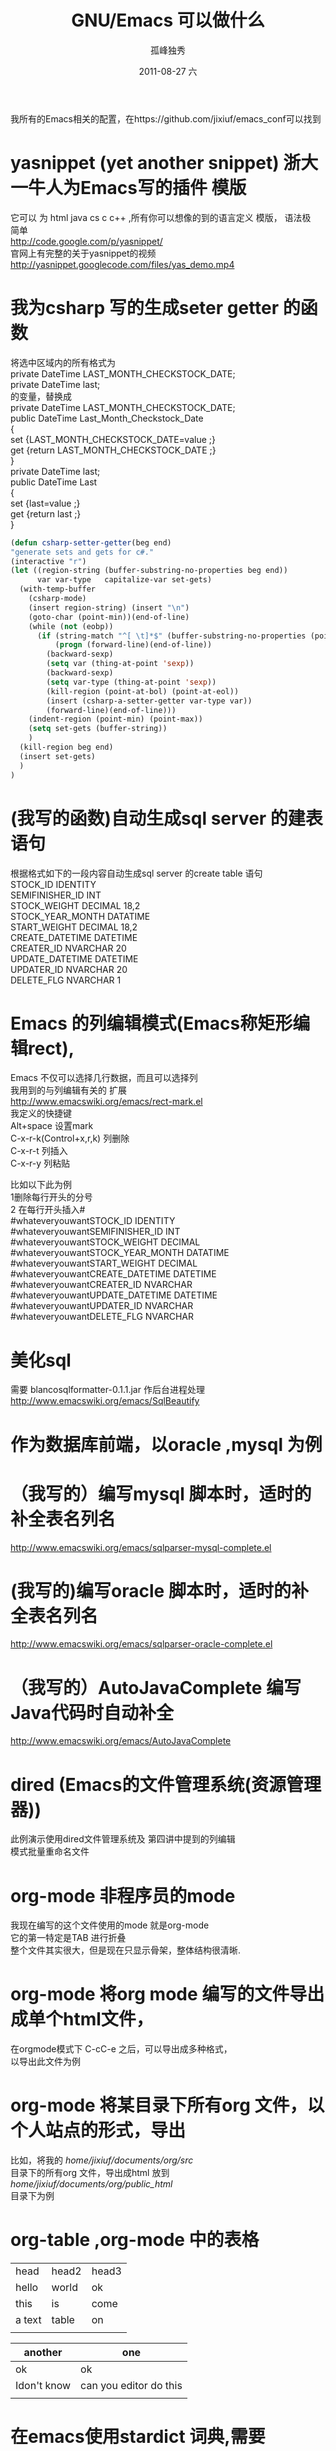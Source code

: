 # -*- coding:utf-8 -*-
#+LANGUAGE:  zh
#+TITLE:     GNU/Emacs 可以做什么
#+AUTHOR:    孤峰独秀
#+EMAIL:     jixiuf@gmail.com
#+DATE:     2011-08-27 六
#+DESCRIPTION:GNU/Emacs 可以做什么
#+KEYWORDS: emacs 
#+OPTIONS:   H:2 num:nil toc:t \n:t @:t ::t |:t ^:nil -:t f:t *:t <:t
#+OPTIONS:   TeX:t LaTeX:t skip:nil d:nil todo:t pri:nil 
#+INFOJS_OPT: view:nil toc:nil ltoc:t mouse:underline buttons:0 path:http://orgmode.org/org-info.js
#+EXPORT_SELECT_TAGS: export
#+EXPORT_EXCLUDE_TAGS: noexport
#+FILETAGS: @Emacs
                    我所有的Emacs相关的配置，在https://github.com/jixiuf/emacs_conf可以找到
* yasnippet (yet another snippet) 浙大一牛人为Emacs写的插件 模版
  它可以 为 html java cs c c++ ,所有你可以想像的到的语言定义 模版， 语法极
  简单
  http://code.google.com/p/yasnippet/
  官网上有完整的关于yasnippet的视频
  http://yasnippet.googlecode.com/files/yas_demo.mp4

* 我为csharp 写的生成seter getter 的函数
将选中区域内的所有格式为
private DateTime LAST_MONTH_CHECKSTOCK_DATE;
private DateTime last;
的变量，替换成
private DateTime LAST_MONTH_CHECKSTOCK_DATE;
public DateTime Last_Month_Checkstock_Date
{
set {LAST_MONTH_CHECKSTOCK_DATE=value ;}
get {return LAST_MONTH_CHECKSTOCK_DATE ;}
}
private DateTime last;
public DateTime Last
{
set {last=value ;}
get {return last ;}
}
#+begin_src emacs-lisp
  (defun csharp-setter-getter(beg end)
  "generate sets and gets for c#."
  (interactive "r")
  (let ((region-string (buffer-substring-no-properties beg end))
        var var-type   capitalize-var set-gets)
    (with-temp-buffer
      (csharp-mode)
      (insert region-string) (insert "\n")
      (goto-char (point-min))(end-of-line)
      (while (not (eobp))
        (if (string-match "^[ \t]*$" (buffer-substring-no-properties (point-at-bol) (point-at-eol)))
            (progn (forward-line)(end-of-line))
          (backward-sexp)
          (setq var (thing-at-point 'sexp))
          (backward-sexp)
          (setq var-type (thing-at-point 'sexp))
          (kill-region (point-at-bol) (point-at-eol))
          (insert (csharp-a-setter-getter var-type var))
          (forward-line)(end-of-line)))
      (indent-region (point-min) (point-max))
      (setq set-gets (buffer-string))
      )
    (kill-region beg end)
    (insert set-gets)
    )
  )
#+end_src

* (我写的函数)自动生成sql server 的建表语句
  根据格式如下的一段内容自动生成sql server  的create table 语句
 STOCK_ID									IDENTITY
 SEMIFINISHER_ID									INT
 STOCK_WEIGHT									DECIMAL					18,2
 STOCK_YEAR_MONTH									DATATIME
 START_WEIGHT									DECIMAL					18,2
 CREATE_DATETIME									DATETIME
 CREATER_ID									NVARCHAR					20
 UPDATE_DATETIME									DATETIME
 UPDATER_ID									NVARCHAR					20
 DELETE_FLG									NVARCHAR					1
  
* Emacs 的列编辑模式(Emacs称矩形编辑rect),
  Emacs 不仅可以选择几行数据，而且可以选择列
  我用到的与列编辑有关的 扩展
  http://www.emacswiki.org/emacs/rect-mark.el
  我定义的快捷键
  Alt+space 设置mark
  C-x-r-k(Control+x,r,k) 列删除
  C-x-r-t                列插入
  C-x-r-y                列粘贴
  
比如以下此为例
 1删除每行开头的分号
 2 在每行开头插入# 
#whateveryouwantSTOCK_ID									IDENTITY
#whateveryouwantSEMIFINISHER_ID									INT
#whateveryouwantSTOCK_WEIGHT									DECIMAL
#whateveryouwantSTOCK_YEAR_MONTH									DATATIME
#whateveryouwantSTART_WEIGHT									DECIMAL
#whateveryouwantCREATE_DATETIME									DATETIME
#whateveryouwantCREATER_ID									NVARCHAR
#whateveryouwantUPDATE_DATETIME									DATETIME
#whateveryouwantUPDATER_ID									NVARCHAR
#whateveryouwantDELETE_FLG									NVARCHAR
* 美化sql
  需要 blancosqlformatter-0.1.1.jar 作后台进程处理 
  http://www.emacswiki.org/emacs/SqlBeautify
  
* 作为数据库前端，以oracle ,mysql 为例
* （我写的）编写mysql 脚本时，适时的补全表名列名
  http://www.emacswiki.org/emacs/sqlparser-mysql-complete.el
* (我写的)编写oracle 脚本时，适时的补全表名列名
  http://www.emacswiki.org/emacs/sqlparser-oracle-complete.el
* （我写的）AutoJavaComplete 编写Java代码时自动补全
  http://www.emacswiki.org/emacs/AutoJavaComplete
* dired (Emacs的文件管理系统(资源管理器))
  此例演示使用dired文件管理系统及 第四讲中提到的列编辑
  模式批量重命名文件
  
* org-mode 非程序员的mode
  我现在编写的这个文件使用的mode 就是org-mode
  它的第一特定是TAB 进行折叠
  整个文件其实很大，但是现在只显示骨架，整体结构很清晰.

* org-mode 将org mode 编写的文件导出成单个html文件，
  在orgmode模式下  C-cC-e 之后，可以导出成多种格式，
   以导出此文件为例
* org-mode 将某目录下所有org 文件，以个人站点的形式，导出
  比如，将我的 /home/jixiuf/documents/org/src/
  目录下的所有org 文件，导出成html 放到
  /home/jixiuf/documents/org/public_html/
  目录下为例
  
* org-table ,org-mode 中的表格
  
  | head   | head2 | head3 |
  | hello  | world | ok    |
  | this   | is    | come  |
  | a text | table | on    |
  |        |       |       |

  | another     | one                    |
  |-------------+------------------------|
  | ok          | ok                     |
  | Idon't know | can you editor do this |
  |             |                        |

* 在emacs使用stardict 词典,需要sdvc(命令行下的stardict) 支持
  ，将下面函数绑定到`C-cd'上 .光标移动到单词上,按下C-cd即可查词典
#+begin_src emacs-lisp
(defun sdcv-to-buffer ()
  "Search dict in region or world."
  (interactive)
  (let ((word (if mark-active
                  (buffer-substring-no-properties (region-beginning) (region-end))
                (current-word nil t)))
        (buf-name (buffer-name))
        )
    ;; (setq word (read-string (format "Search the dictionary for (default %s): " word)
    ;;                         nil nil word))
    (set-buffer (get-buffer-create "*sdcv*"))
    (buffer-disable-undo)
    (erase-buffer)
    (insert (shell-command-to-string  (format "sdcv -n %s " word) ))
    (if (equal buf-name "*sdcv*")
        (switch-to-buffer "*sdcv*")
      (switch-to-buffer-other-window "*sdcv*")
      )
    (goto-char (point-min))
    ))
#+end_src
* emacs中的游戏
* diff 文件的比较
  比较两个文件的不同

* diff 版本控制工具中各版本的差异
  C-xv=  对工作区中的文件与版本控制下的最新版进行比较
  比如，我所有的emacs配置文件使用git 进行版本管理,
* 在svn 或git等版本控制工具管理的文件里，查看此文件的历史
  C-xvl 查看历史,
  
* Version Control  
  emacs 有一个Version Control ，它试图将所有现存的版本管理工具
  如svn cvs git 等等版本控制工具在emacs中的使用方式得到统一
  比如，不论你是svn 还是git ,
  C-xvl 都是查看此文件的历史
  C-xv+ 更新此文件到最新版
  C-xvu revert
  而功能最强大的功能C-xvv 对应的，它会根据当前文件所处的状态，自动
  决定下一部操作该如何做
  
* Ediff 文件的合并，对比的工具，一般与版本控制工具使用，如git ,svn.
* 录制键盘宏
  另外说一点我对键盘和鼠标的一些看法，不想带有太多的偏见.
  键盘的优点是:每一次击键都是确定的，具有可重复性
  鼠标优点是易用，但是每次点击所对应的坐标，不太具有可重复性
  这一次在(100,200)处点击的是确定按钮，下一次可能就是其他按钮了.
  所以你没法记住一个坐标，然后将它重复点击n次(就算能，可重复性相对键盘较差
  一点,说到这，推荐大家学习一下AutoHotKey这款开源软件).
  
  而Emacs 用熟了之后，是要完全脱离鼠标的使用的，虽然它也添加了对鼠标的支持，
  鼠标、菜单栏、工具栏只起一个辅助作用.

  键盘的每一次按键是确定的，每一个按键序列都对应着Emacs中的一个命令
  (Command). 如此，将一段同样的操作录制下来，重复多次，便可以简化繁琐的重复
  性操作
  C-x(  开始录制键盘宏
  C-x)  结束录制键盘宏
  C-xe  重复最近录制的键盘宏
  C-u3C-xe 重复3次最近录制的键盘宏
  C-u0C-xe 重复无数次最近录制的键盘宏,直到遇到错误

  演示示例，
  有这样一段内容，它们以冒号进行分隔，现在把每一行以冒号分隔的最后一部分内
  容删掉
  下面进行操作
  录制完成
  C-xe 调用
  其实可以C-u4C-xe 调用4次即可
  四次调用
#+begin_quote
root:x:0:
bin:x:1:
daemon:x:2:
sys:x:3:
adm:x:4:
#+end_quote

  分析：
   1 把光标移动到第一行的末尾
     M-<   (实际是Shift-Alt+,) (beginning-of-buffer) 函数，跳到第一行
     C-e    (Control-e)       (move-end-of-line)  移动到行尾
   2 开始录制键盘宏 C-x(        (kmacro-start-macro)  
      C-backspace              (backward-kill-word) 删除光标前的一个单词
      C-n                      (next-line)          光标移动到下一行
      C-e                       (move-end-of-line)  移动到行尾
      注意开始录制的时候光标所处的位置，与录制结束后所处的位置应该相似 ,才
     能使录制的内容多次执行后无误 (比如此处均处于每行的末尾) 
   3 结束录制键盘宏 C-x)        (kmacro-end-macro)
